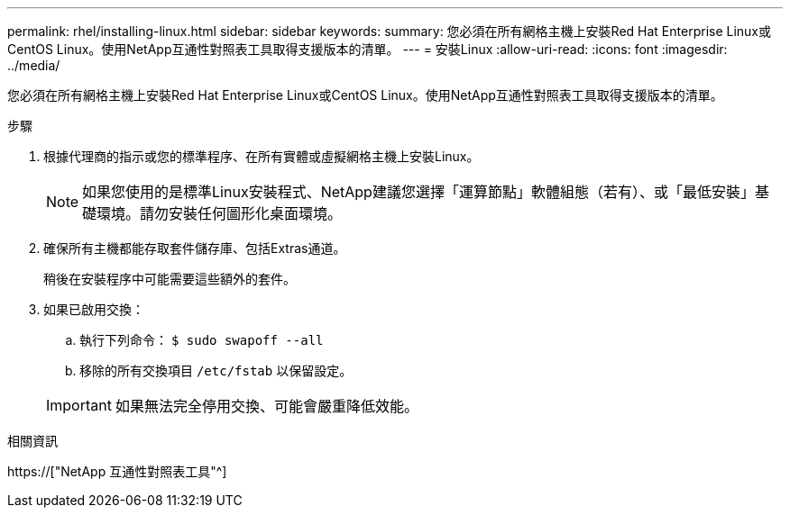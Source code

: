 ---
permalink: rhel/installing-linux.html 
sidebar: sidebar 
keywords:  
summary: 您必須在所有網格主機上安裝Red Hat Enterprise Linux或CentOS Linux。使用NetApp互通性對照表工具取得支援版本的清單。 
---
= 安裝Linux
:allow-uri-read: 
:icons: font
:imagesdir: ../media/


[role="lead"]
您必須在所有網格主機上安裝Red Hat Enterprise Linux或CentOS Linux。使用NetApp互通性對照表工具取得支援版本的清單。

.步驟
. 根據代理商的指示或您的標準程序、在所有實體或虛擬網格主機上安裝Linux。
+

NOTE: 如果您使用的是標準Linux安裝程式、NetApp建議您選擇「運算節點」軟體組態（若有）、或「最低安裝」基礎環境。請勿安裝任何圖形化桌面環境。

. 確保所有主機都能存取套件儲存庫、包括Extras通道。
+
稍後在安裝程序中可能需要這些額外的套件。

. 如果已啟用交換：
+
.. 執行下列命令： `$ sudo swapoff --all`
.. 移除的所有交換項目 `/etc/fstab` 以保留設定。


+

IMPORTANT: 如果無法完全停用交換、可能會嚴重降低效能。



.相關資訊
https://["NetApp 互通性對照表工具"^]
